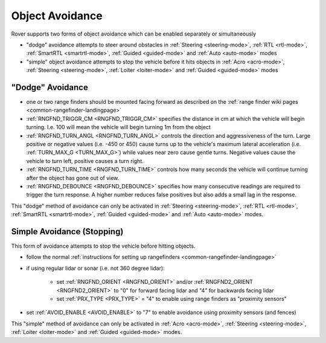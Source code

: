 .. _rover-object-avoidance:

================
Object Avoidance
================

Rover supports two forms of object avoidance which can be enabled separately or simultaneously

- "dodge" avoidance attempts to steer around obstacles in :ref:`Steering <steering-mode>`, :ref:`RTL <rtl-mode>`, :ref:`SmartRTL <smartrtl-mode>`, :ref:`Guided <guided-mode>` and :ref:`Auto <auto-mode>` modes
- "simple" object avoidance attempts to stop the vehicle before it hits objects in :ref:`Acro <acro-mode>`, :ref:`Steering <steering-mode>`, :ref:`Loiter <loiter-mode>` and :ref:`Guided <guided-mode>` modes

"Dodge" Avoidance
-----------------

.. image:: ../images/rover-dodge-explain.png
    :target: ../_images/rover-dodge-explain.png
    :width: 450px

-  one or two range finders should be mounted facing forward as described on the :ref:`range finder wiki pages <common-rangefinder-landingpage>`
-  :ref:`RNGFND_TRIGGR_CM <RNGFND_TRIGGR_CM>` specifies the distance in cm at which the vehicle will begin turning.  I.e. 100 will mean the vehicle will begin turning 1m from the object
-  :ref:`RNGFND_TURN_ANGL <RNGFND_TURN_ANGL>` controls the direction and aggressiveness of the turn.  Large positive or negative values (i.e. -450 or 450) cause turns up to the vehicle's maximum lateral acceleration (i.e. :ref:`TURN_MAX_G <TURN_MAX_G>`) while values near zero cause gentle turns.  Negative values cause the vehicle to turn left, positive causes a turn right.
-  :ref:`RNGFND_TURN_TIME <RNGFND_TURN_TIME>` controls how many seconds the vehicle will continue turning after the object has gone out of view.
-  :ref:`RNGFND_DEBOUNCE <RNGFND_DEBOUNCE>` specifies how many consecutive readings are required to trigger the turn response.  A higher number reduces false positives but also adds a small lag in the response.

This "dodge" method of avoidance can only be activated in :ref:`Steering <steering-mode>`, :ref:`RTL <rtl-mode>`, :ref:`SmartRTL <smartrtl-mode>`, :ref:`Guided <guided-mode>` and :ref:`Auto <auto-mode>` modes.

Simple Avoidance (Stopping)
---------------------------

..  youtube:: ho9mlVwhgHA
    :width: 100%

This form of avoidance attempts to stop the vehicle before hitting objects.

- follow the normal :ref:`instructions for setting up rangefinders <common-rangefinder-landingpage>`
- if using regular lidar or sonar (i.e. not 360 degree lidar):

   - set :ref:`RNGFND_ORIENT <RNGFND_ORIENT>` and/or :ref:`RNGFND2_ORIENT <RNGFND2_ORIENT>` to "0" for forward facing lidar and "4" for backwards facing lidar
   - set :ref:`PRX_TYPE <PRX_TYPE>` = "4" to enable using range finders as "proximity sensors"

- set :ref:`AVOID_ENABLE <AVOID_ENABLE>` to "7" to enable avoidance using proximity sensors (and fences)

This "simple" method of avoidance can only be activated in :ref:`Acro <acro-mode>`, :ref:`Steering <steering-mode>`, :ref:`Loiter <loiter-mode>` and :ref:`Guided <guided-mode>` modes.
